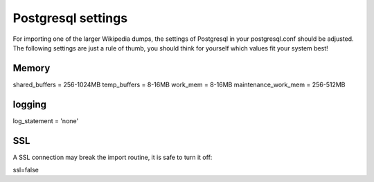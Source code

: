 =====
Postgresql settings
===== 
For importing one of the larger Wikipedia dumps, the settings of
Postgresql in your postgresql.conf should be adjusted. The following settings are just a rule of
thumb, you should think for yourself which values fit your system best!

Memory
------

shared_buffers = 256-1024MB
temp_buffers = 8-16MB
work_mem = 8-16MB
maintenance_work_mem = 256-512MB

logging
-------
log_statement = 'none'

SSL
---

A SSL connection may break the import routine, it is safe to turn it
off:

ssl=false
